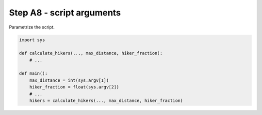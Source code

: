 Step A8 - script arguments
==========================
Parametrize the script.

.. code:: python

    import sys

    def calculate_hikers(..., max_distance, hiker_fraction):
        # ...

    def main():
        max_distance = int(sys.argv[1])
        hiker_fraction = float(sys.argv[2])
        # ...
        hikers = calculate_hikers(..., max_distance, hiker_fraction)
